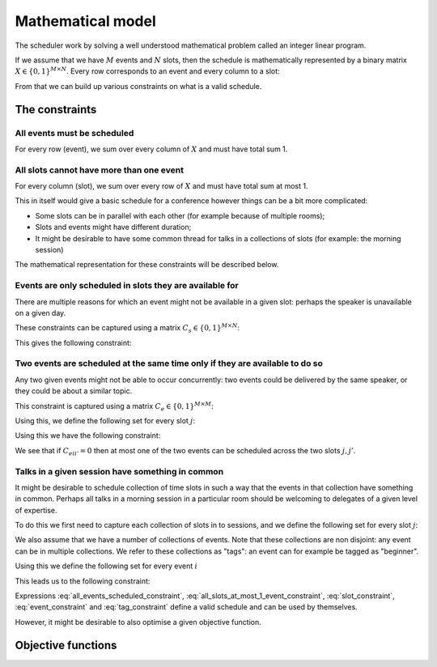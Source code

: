 Mathematical model
==================


The scheduler work by solving a well understood mathematical problem called an
integer linear program.

If we assume that we have :math:`M` events and :math:`N` slots, then
the schedule is mathematically represented by a binary matrix :math:`X\in\{0,
1\}^{M\times N}`. Every row corresponds to an event and every column to a slot:

.. math::
   :label: variable

   X_{ij} =
   \begin{cases}
       1,&\text{ if event }i\text{ is scheduled in slot }j\\
       0,&\text{otherwise}
   \end{cases}

From that we can build up various constraints on what is a valid schedule.

The constraints
+++++++++++++++


All events must be scheduled
----------------------------

For every row (event), we sum over every column of :math:`X` and must have total
sum 1.

.. math::
   :label: all_events_scheduled_constraint

   \sum_{j=1}^{N} X_{ij} = 1\text{ for all }1\leq i\leq M


All slots cannot have more than one event
-----------------------------------------

For every column (slot), we sum over every row of :math:`X` and must have total
sum at most 1.

.. math::
   :label: all_slots_at_most_1_event_constraint

   \sum_{i=1}^{M} X_{ij} \leq 1\text{ for all }1\leq j\leq N


This in itself would give a basic schedule for a conference however things can
be a bit more complicated:

- Some slots can be in parallel with each other (for example because of multiple
  rooms);
- Slots and events might have different duration;
- It might be desirable to have some common thread for talks in a collections of
  slots (for example: the morning session)

The mathematical representation for these constraints will be described below.

Events are only scheduled in slots they are available for
---------------------------------------------------------

There are multiple reasons for which an event might not be available in a given
slot: perhaps the speaker is unavailable on a given day.

These constraints can be captured using a matrix :math:`C_s\in\{0, 1\}^{M\times
N}`:

.. math::
   :label: slot_constraint_matrix

   {C_{s}}_{ij} =
   \begin{cases}
       1,&\text{ if event }i\text{ is available in slot }j\\
       0,&\text{otherwise}
   \end{cases}

This gives the following constraint:

.. math::
   :label: slot_constraint

    X_{ij} \leq {C_{s}}_{ij}\text{ for all }1\leq i\leq M,\,1\leq j\leq N

Two events are scheduled at the same time only if they are available to do so
-----------------------------------------------------------------------------

Any two given events might not be able to occur concurrently: two events could
be delivered by the same speaker, or they could be about a similar topic.

This constraint is captured using a matrix :math:`C_{e}\in\{0, 1\}^{M\times M}`:

.. math::
   :label: event_constraint_matrix

   {C_{e}}_{ii'} =
   \begin{cases}
       1,&\text{ if event }i\text{ is available during event }i'\\
       0,&\text{otherwise}
   \end{cases}

Using this, we define the following set for every slot :math:`j`:

.. math::
   :label: concurrent_slot_set

   S_j = \{1\leq j'\leq N\,|\,\text{ if }j\text{ and }j'\text{ are at the same time}\}

Using this we have the following constraint:

.. math::
   :label: event_constraint

    X_{ij}  + X_{i'j'} \leq 1 + {C_{e}}_{ii'}\text{ for all }j'\in S_j\text{ for all }1\leq j\leq N\text{ for all }1\leq i,i'\leq M

We see that if :math:`{C_{e}}_{ii'}=0` then at most one of the two events can be
scheduled across the two slots :math:`j,j'`.

Talks in a given session have something in common
-------------------------------------------------

It might be desirable to schedule collection of time slots in such a way that
the events in that collection have something in common. Perhaps all talks in a
morning session in a particular room should be welcoming to delegates of a given
level of expertise.

To do this we first need to capture each collection of slots in to sessions, and
we define the following set for every slot :math:`j`:

.. math::
   :label: same_session_set

   {K}_{j} = \{1\leq j' \leq N\,|\,\text{ if }j\text{ and }j'\text{ are in the same session}\}

We also assume that we have a number of collections of events. Note that these
collections are non disjoint: any event can be in multiple collections. We refer
to these collections as "tags": an event can for example be tagged as
"beginner".

Using this we define the following set for every event :math:`i`

.. math::
   :label: same_tag_event_set

   T_i = \{1\leq i'\leq M\,|\,\text{ if }i\text{ and }j\text{ do not share a tag}\}

This leads us to the following constraint:

.. math::
   :label: tag_constraint

    X_{ij}  + X_{i'j'} \leq 1 \text{ for all  }j'\in K_j\text{ for all }1\leq j\leq N\text{ for all }i'\in T_i\text{ for all }1\leq i\leq M


Expressions :eq:`all_events_scheduled_constraint`,
:eq:`all_slots_at_most_1_event_constraint`,
:eq:`slot_constraint`, :eq:`event_constraint` and :eq:`tag_constraint` define a
valid schedule and can be used by themselves.

However, it might be desirable to also optimise a given objective function.

Objective functions
+++++++++++++++++++

